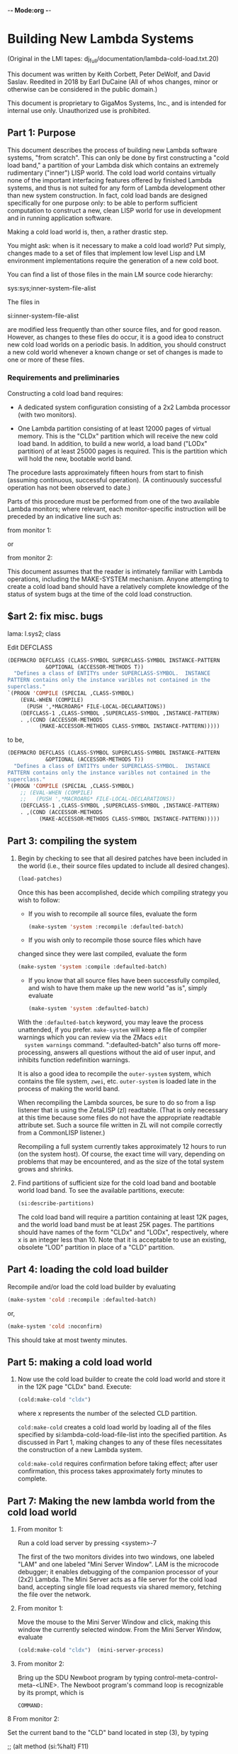 -*- Mode:org -*-

* Building New Lambda Systems
 (Original in the LMI tapes: dj_full/documentation/lambda-cold-load.txt.20)

 This document was written by Keith Corbett, Peter DeWolf, and David
 Saslav. Reedited in 2018 by Earl DuCaine (All of whos changes, minor
 or otherwise can be considered in the public domain.)

 This document is proprietary to GigaMos Systems, Inc., and is
 intended for internal use only.  Unauthorized use is prohibited.

** Part 1: Purpose
   This document describes the process of building new Lambda software
   systems, "from scratch".  This can only be done by first
   constructing a "cold load band," a partition of your Lambda disk
   which contains an extremely rudimentary ("inner") LISP world.  The
   cold load world contains virtually none of the important
   interfacing features offered by finished Lambda systems, and thus
   is not suited for any form of Lambda development other than new
   system construction.  In fact, cold load bands are designed
   specifically for one purpose only: to be able to perform sufficient
   computation to construct a new, clean LISP world for use in
   development and in running application software.

   Making a cold load world is, then, a rather drastic step.  

   You might ask: when is it necessary to make a cold load world?  Put
   simply, changes made to a set of files that implement low level
   Lisp and LM environment implementations require the generation of a
   new cold boot.

   You can find a list of those files in the main LM source code
   hierarchy:

   sys:sys;inner-system-file-alist

   The files in 

   si:inner-system-file-alist 

   are modified less frequently than other source files, and for good
   reason.  However, as changes to these files do occur, it is a good
   idea to construct new cold load worlds on a periodic basis.  In
   addition, you should construct a new cold world whenever a known
   change or set of changes is made to one or more of these files.

*** Requirements and preliminaries
    Constructing a cold load band requires:

    - A dedicated system configuration consisting of a 2x2 Lambda
      processor (with two monitors).

    - One Lambda partition consisting of at least 12000 pages of
      virtual memory.  This is the "CLDx" partition which will receive
      the new cold load band.  In addition, to build a new world, a
      load band ("LODx" partition) of at least 25000 pages is required.
      This is the partition which will hold the new, bootable world
      band.

    The procedure lasts approximately fifteen hours from start to
    finish (assuming continuous, successful operation).  (A
    continuously successful operation has not been observed to date.)

    Parts of this procedure must be performed from one of the two
    available Lambda monitors; where relevant, each monitor-specific
    instruction will be preceded by an indicative line such as:

    from monitor 1:

    or

    from monitor 2:
                                         

    This document assumes that the reader is intimately familiar with
    Lambda operations, including the MAKE-SYSTEM mechanism.  Anyone
    attempting to create a cold load band should have a relatively
    complete knowledge of the status of system bugs at the time of the
    cold load construction.

** $art 2: fix misc. bugs

   lama: l.sys2; class

   Edit DEFCLASS
   #+BEGIN_SRC lisp :tangle no
     (DEFMACRO DEFCLASS (CLASS-SYMBOL SUPERCLASS-SYMBOL INSTANCE-PATTERN
				 &OPTIONAL (ACCESSOR-METHODS T))
       "Defines a class of ENTITYs under SUPERCLASS-SYMBOL.  INSTANCE
     PATTERN contains only the instance varibles not contained in the
     superclass."
	 `(PROGN 'COMPILE (SPECIAL ,CLASS-SYMBOL)
		 (EVAL-WHEN (COMPILE)
		   (PUSH ',*MACROARG* FILE-LOCAL-DECLARATIONS))
		 (DEFCLASS-1 ,CLASS-SYMBOL ,SUPERCLASS-SYMBOL ,INSTANCE-PATTERN)
		 . ,(COND (ACCESSOR-METHODS
			   (MAKE-ACCESSOR-METHODS CLASS-SYMBOL INSTANCE-PATTERN)))))
   #+END_SRC

   to be,

   #+BEGIN_SRC lisp :tangle no
     (DEFMACRO DEFCLASS (CLASS-SYMBOL SUPERCLASS-SYMBOL INSTANCE-PATTERN
				 &OPTIONAL (ACCESSOR-METHODS T))
       "Defines a class of ENTITYs under SUPERCLASS-SYMBOL.  INSTANCE
     PATTERN contains only the instance varibles not contained in the
     superclass."
	 `(PROGN 'COMPILE (SPECIAL ,CLASS-SYMBOL)
		 ;; (EVAL-WHEN (COMPILE)
		 ;;   (PUSH ',*MACROARG* FILE-LOCAL-DECLARATIONS))
		 (DEFCLASS-1 ,CLASS-SYMBOL ,SUPERCLASS-SYMBOL ,INSTANCE-PATTERN)
		 . ,(COND (ACCESSOR-METHODS
			   (MAKE-ACCESSOR-METHODS CLASS-SYMBOL INSTANCE-PATTERN)))))
   #+END_SRC

** Part 3: compiling the system
						
   1. Begin by checking to see that all desired patches have been
      included in the world (i.e., their source files updated to
      include all desired changes).  

      #+BEGIN_SRC lisp :tangle no
	  (load-patches)
      #+END_SRC

      Once this has been accomplished, decide which compiling strategy
      you wish to follow:

      - If you wish to recompile all source files, evaluate the form

	#+BEGIN_SRC lisp :tangle no
	  (make-system 'system :recompile :defaulted-batch)
	#+END_SRC

      - If you wish only to recompile those source files which have
	changed since they were last compiled, evaluate the form

	#+BEGIN_SRC lisp :tangle no
	  (make-system 'system :compile :defaulted-batch)
	#+END_SRC

      - If you know that all source files have been successfully
        compiled, and wish to have them make up the new world "as is",
        simply evaluate

	#+BEGIN_SRC lisp :tangle no
	  (make-system 'system :defaulted-batch)
	#+END_SRC

      With the ~:defaulted-batch~ keyword, you may leave the process
      unattended, if you prefer.  ~make-system~ will keep a file of
      compiler warnings which you can review via the ZMacs ~edit
      system warnings~ command.  ":defaulted-batch" also turns off
      more-processing, answers all questions without the aid of user
      input, and inhibits function redefinition warnings.

      It is also a good idea to recompile the ~outer-system~ system,
      which contains the file system, ~zwei~, etc.  ~outer-system~ is
      loaded late in the process of making the world band.

      When recompiling the Lambda sources, be sure to do so from a
      lisp listener that is using the ZetaLISP (zl) readtable.  (That
      is only necessary at this time because some files do not have
      the appropriate readtable attribute set.  Such a source file
      written in ZL will not compile correctly from a CommonLISP
      listener.)

      Recompiling a full system currently takes approximately 12 hours
      to run (on the system host).  Of course, the exact time will
      vary, depending on problems that may be encountered, and as the
      size of the total system grows and shrinks.

   2. Find partitions of sufficient size for the cold load band and
      bootable world load band.  To see the available partitions,
      execute:

      #+BEGIN_SRC lisp :tangle yes
	(si:describe-partitions)
      #+END_SRC

      The cold load band will require a partition containing at least
      12K pages, and the world load band must be at least 25K pages.
      The partitions should have names of the form "CLDx" and "LODx",
      respectively, where x is an integer less than 10.  Note that it
      is acceptable to use an existing, obsolete "LOD" partition in
      place of a "CLD" partition.
		  
** Part 4: loading the cold load builder
   Recompile and/or load the cold load builder by evaluating

   #+BEGIN_SRC lisp :tangle yes
     (make-system 'cold :recompile :defaulted-batch)
   #+END_SRC
      
   or,

   #+BEGIN_SRC lisp :tangle yes 
     (make-system 'cold :noconfirm)
   #+END_SRC

   This should take at most twenty minutes.

** Part 5: making a cold load world

   1. Now use the cold load builder to create the cold load world and
      store it in the 12K page "CLDx" band.  Execute:

      #+BEGIN_SRC lisp :tangle yes 
	(cold:make-cold "cldx")	
      #+END_SRC

      where x represents the number of the selected CLD partition.

      ~cold:make-cold~ creates a cold load world by loading all of the
      files specified by si:lambda-cold-load-file-list into the
      specified partition.  As discussed in Part 1, making changes to
      any of these files necessitates the construction of a new Lambda
      system.

      ~cold:make-cold~ requires confirmation before taking effect; after user
      confirmation, this process takes approximately forty minutes to complete.

** Part 7: Making the new lambda world from the cold load world

  5. From monitor 1:

     Run a cold load server by pressing <system>-7

     The first of the two monitors divides into two windows, one
     labeled "LAM" and one labeled "Mini Server Window".  LAM is the
     microcode debugger; it enables debugging of the companion
     processor of your (2x2) Lambda.  The Mini Server acts as a file
     server for the cold load band, accepting single file load
     requests via shared memory, fetching the file over the network.


  6. From monitor 1:

     Move the mouse to the Mini Server Window and click, making this
     window the currently selected window.  From the Mini Server
     Window, evaluate

     #+BEGIN_SRC lisp :tangle yes 
       (cold:make-cold "cldx")	(mini-server-process)
     #+END_SRC

  7. From monitor 2:

     Bring up the SDU Newboot program by typing
     control-meta-control-meta-<LINE>.  The Newboot program's command
     loop is recognizable by its prompt, which is

     ~COMMAND:~


  8 From monitor 2:
    
    Set the current band to the "CLD" band located in step (3), by
    typing


    ;; (alt method (si:%halt) F11)

    ~COMMAND: set-band CLDx~

    #+BEGIN_SRC lisp :tangle yes 
      set-band "lod<x>"
    #+END_SRC

    where <x> is some number where the cold boot partition is

  9a. From monitor 1:

      It is now time to boot from the new cold load band.  Click the
      mouse in the LAM window.  Initialize LAM by executing 

      (SETUP)

      and choose the option ~L~.  Then run LAM by executing 

      (LAM) 

      and type the command ~:reboot~ followed by a carriage
      return. (i.e. <Return>?)  This command attempts to boot the
      companion (Monitor 2) processor.

       If the processor fails to boot, try again, by proceeding to step (9B).

       If, on the other hand, the LAM ~:reboot~ command successfully
       initiates a booting sequence on the companion processor, then
       the string ~-RUN-~ will appear on Monitor 1, and the wholine
       will indicate that the processor is in the "Stop or Input"
       state.  If at any time before the booting sequence finishes the
       string "STOP" appears on Monitor 1, and the wholine changes to
       indicate the "Keyboard" state, the cold load has halted in
       microcode, and you will need to debug.  Otherwise, a "lisp" <?>
       prompt will appear on Monitor 1, and you should proceed to step
       (11).

       Booting all processors takes approximately fifteen minutes to finish.

  9b. From monitor 2 -- <remediative>:

      Note: Only execute this step if the companion processor does not
      start booting in response to the ~:reboot~ command.

      If the companion processor fails to begin booting after step
      (9a), press control-meta-control-meta-end on Monitor 2 and type

      ~boot~

      to the newboot command: prompt, followed by a carriage
      return. This command should cause the processor associated with
      monitor 2 to begin booting.  When the processor has finished
      booting, proceed to step (10).

      Booting the second processor takes approximately 15 minutes.


  10. From monitor 2:

      Evaluate the form:

     #+BEGIN_SRC lisp :tangle yes 
       (si:qld)
     #+END_SRC

     Note, neither microcode traps nor error-handlers have been
     defined at this stage of cold load construction; any error or
     trap here will force you to repeat step (9a and possibly 9b)

     The function QLD uses the Mini Server to load all of the files
     defined in the file ~sys:sys;inner-system-file-alist~  QLD then
     executes 

     #+BEGIN_SRC lisp :tangle yes 
       (si:lisp-reinitialize)
     #+END_SRC
     
     which brings up a Lisp Listener, with accompanying error handler,
     on Monitor 2.  This eliminates the need to use LAM for the
     duration of the Lambda system construction process.  Another
     result of si:lisp-reinitialze's evaluation is the creation of a
     basic network, thus eliminating the need for further use of the
     Mini Server.

     QLD also does a ~(make-system 'system)~ thereby loading the rest
     of the world, and then prompts the user for other systems to be
     loaded at this stage, with the prompt

     List of names of additional systems to load:

     When you see this prompt, you should simply type

     #+BEGIN_SRC lisp :tangle yes 
       (si:lisp-reinitialize)
     #+END_SRC

     to indicate that you wish to load all of the standard user
     interface systems.

     Finally, QLD performs a full garbage collection and object LISP
     analysis of the system, and prints out the processor's disk
     label.

     #+BEGIN_SRC lisp :tangle yes 
       (si:qld) 
     #+END_SRC

    takes approximately four hours to finish evaluating.  

  11. From monitor 2:

      Choose a "LOD" partition from the disk label large enough to
      hold the newly created world (approximately 25,000 pages), and
      evaluate

      #+BEGIN_SRC lisp :tangle yes 
	(disk-save "LODx")
      #+END_SRC

      using the selected partition as argument.  The disk-save will
      take approximately fifteen minutes, after which time you will
      have completed building the system, and Lambda operations may
      commence.

** Summary 

   This is a summary of the required user input during the
   construction of a new Lambda system from a dedicated 2x2 Lambda
   configuration.  Wait until each step has finished before proceeding
   to the next.  Approximate execution/evaluation times appear at the
   end of each instruction.
    
   From Either Monitor       

   1. Evaluate
	
	  (make-system 'system :defaulted-batch)
  or
	  (make-system 'system :compile :defaulted-batch)
  or
	  (make-system 'system :recompile :defaulted-batch)

  Approximate evaluation time: 8-12 hours.


  2. EVALUATE

	  (si:describe-partitions)

  and locate two bands, one of size 12K page or more,
  one of size 25,000 pages or more.  Call these "CLDx"
  and "LODx".

  Approximate evaluation time: Ten seconds.

  3. EVALUATE

	  (make-system 'cold :noconfirm)

  Approximate evaluation time: 20 minutes.


  4. EVALUATE 

	  (cold:make-cold "CLDx")

  Approximate evaluation time: 40 minutes.

  

                     
          From Monitor 1                      From Monitor 2
                     


  5. TYPE
  <System>-7

  thus creating two windoes on
  Monitor 1, the LAM window
  and the Mini Server Window.

  Approximate execution time: 15 seconds.


  6. From the Mini Server Window, 
  EVALUATE

  (mini-server-process)

  Approximate evaluation time: 15 seconds. <?>


                                           7. TYPE
                                           control-meta-control-meta LINE,
                                           bringing up the SDU Newboot 
                                           program.

                                           Approximate execution time: 
                                           One second.


                                           8. TYPE

				 COMMAND:  set-band LODx

                                           Approximate execution time:
                                           One second.


  9. In the LAM Window, TYPE

  :reboot

  Approximate execution time: 10 minutes.

  


                     
          From Monitor 1                      From Monitor 2
                     


                                          (9A. If nothing happens, TYPE

				 COMMAND:  boot

                                           to begin the booting process.

                                           Approximate execution time: 
                                           10 minutes.)


                                           10. EVALUATE

                                           (si:qld)

					   When prompted for additional
					   systems to load, type

					   (outer-system)

                                           Approximate evaluation time:
                                           4 hours.


                                           11. EVALUATE

                                           (disk-save "LODx")

                                           Approximate evaluation time:
                                           15 minutes.


